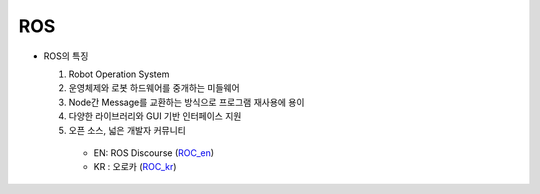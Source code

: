 ===
ROS
===

.. image:: ../images/ros.png

* ROS의 특징

  1. Robot Operation System
  2. 운영체제와 로봇 하드웨어를 중개하는 미들웨어
  3. Node간 Message를 교환하는 방식으로 프로그램 재사용에 용이
  4. 다양한 라이브러리와 GUI 기반 인터페이스 지원
  5. 오픈 소스, 넓은 개발자 커뮤니티
  
    * EN: ROS Discourse (`ROC_en`_)
    * KR : 오로카 (`ROC_kr`_)

.. _ROC_en: https://discourse.ros.org/
.. _ROC_kr: https://cafe.naver.com/openrt
    
